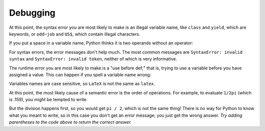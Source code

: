 Debugging
---------
At this point, the syntax error you are most likely to make is an
illegal variable name, like ``class`` and ``yield``\ ,
which are keywords, or ``odd~job`` and ``US$``\ , which contain illegal
characters.

If you put a space in a variable name, Python thinks it is two operands
without an operator:

.. activecode:: 02-ac-12-badname

   bad name = 5


For syntax errors, the error messages don't help much. The most common
messages are ``SyntaxError: invalid syntax`` and
``SyntaxError: invalid token``\ , neither of which is very
informative.

The runtime error you are most likely to make is a "use before def;"
that is, trying to use a variable before you have assigned a value. This
can happen if you spell a variable name wrong:

.. activecode:: 02-ac-13-definition

   principal = 327.68
   interest = principle * rate


Variables names are case sensitive, so ``LaTeX`` is not the
same as ``latex``.

At this point, the most likely cause of a semantic error is the order of
operations. For example, to evaluate ``1/2pi`` (which is .159), you might be tempted to write

.. activecode:: 02-ac-14-pi

   print(1.0 / 2.0 * 3.14)


But the division happens first, so you would get ``pi / 2``, which is not
the same thing! There is no way for Python to know what you meant to
write, so in this case you don't get an error message; you just get the
wrong answer. *Try adding parentheses to the code above to return the correct answer.*

.. fillintheblank:: 02-fitb-6-errors

    ________ is the process of fixing errors in your code.

    - :(?:d|D)(?:e|E)(?:bB)(?:u|U)(?:g|G)(?:g|G)(?:i|I)(?:n|N)(?:g|G): Is the correct answer!
      :.*: Try again!

.. mchoice:: 02-mc-8-errors
   :answer_a: NameError
   :answer_b: SyntaxError
   :answer_c: TypeError
   :answer_d: There will not be an error
   :correct: b
   :feedback_a: No, a NameError occurs when a variable is used before it is defined.
   :feedback_b: Correct, this error comes from bad input.
   :feedback_c: No, a TypeError occurs when an operation or function is applied to an object of inappropriate type.
   :feedback_d: No, this will cause an error - see above for an example.

   Which error will you get if you name a variable "bad name"?




.. mchoice:: 02-mc-9-errors2
   :answer_a: NameError
   :answer_b: SyntaxError
   :answer_c: TypeError
   :answer_d: There will not be an error
   :correct: d
   :feedback_a: No, a NameError occurs when a variable is used before it is defined.
   :feedback_b: No, a SyntaxError occurs when the program cannot understand a line of code.  
   :feedback_c: No, a TypeError occurs when an operation or function is applied to an object of inappropriate type.
   :feedback_d: Correct, this will still compute, but will not return the expected result.

   Which error will you get if you use the equation 1/2*3.14 instead of 1/(2*3.14)?

